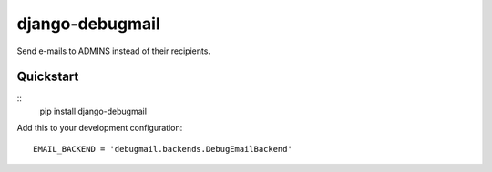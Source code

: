 django-debugmail
================

Send e-mails to ADMINS instead of their recipients.

Quickstart
----------

::
    pip install django-debugmail

Add this to your development configuration:
::
    EMAIL_BACKEND = 'debugmail.backends.DebugEmailBackend'
